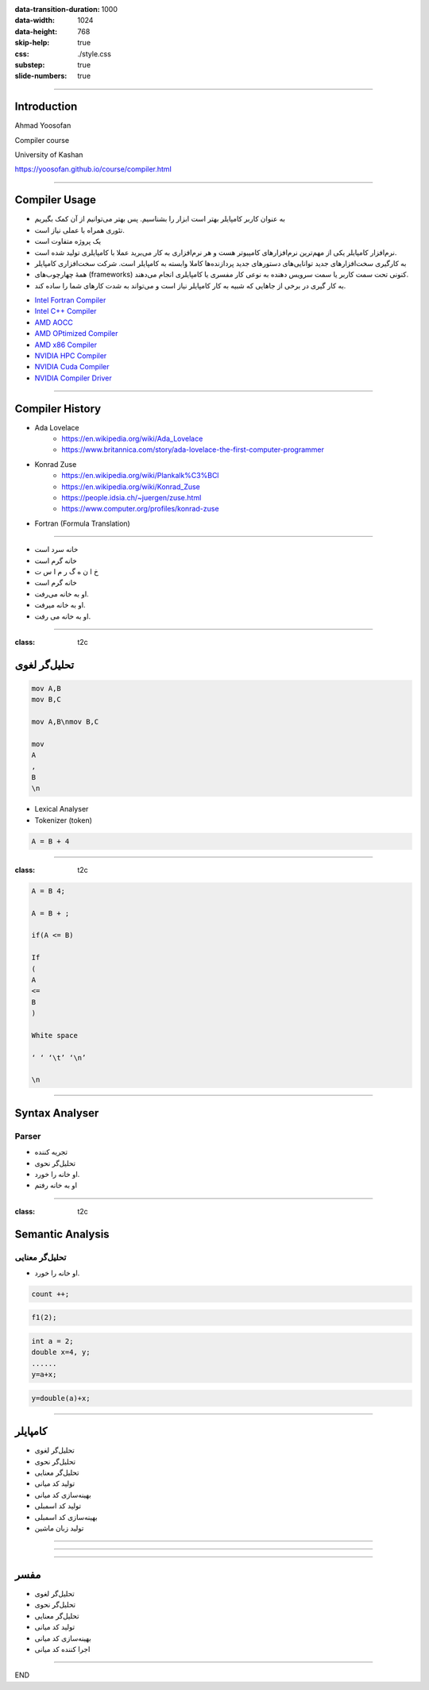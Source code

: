 :data-transition-duration: 1000
:data-width: 1024
:data-height: 768
:skip-help: true
:css: ./style.css
:substep: true
:slide-numbers: true

.. role:: ltr
    :class: ltr

----

Introduction
===================
Ahmad Yoosofan

Compiler course

University of Kashan


https://yoosofan.github.io/course/compiler.html

.. :

    ----

    Machine Language
    ===================
    Assembly Language
    --------------------


    ----

    Why Learning Compiler(I)
    =========================
    One of the Most important Software in computer
    -------------------------------------------------
    * Sophisticated Applications cannot be written in Assembly
    * The software engineering could not be created if there was no compiler

----

Compiler Usage
=================
.. class:: rtl

* به عنوان کاربر کامپایلر بهتر است ابزار را بشناسیم. پس بهتر می‌توانیم از آن کمک بگیریم
* تئوری همراه با عملی نیاز است.
* یک پروژه متفاوت است
* نرم‌افزار کامپایلر یکی از مهم‌ترین نرم‌افزارهای کامپیوتر هست و هر نرم‌افزاری به کار می‌برید عملا با کامپایلری تولید  شده است.
* به کارگیری سخت‌افزارهای جدید توانایی‌های دستورهای جدید پردازنده‌ها کاملا وابسته به کامپایلر است. شرکت سخت‌افزاری کامپایلر
* همهٔ چهارچوب‌های (frameworks) کنونی تحت سمت کاربر یا سمت سرویس دهنده به نوعی کار مفسری یا کامپایلری انجام می‌دهند.
* به کار گیری در برخی از جاهایی که شبیه به کار کامپایلر نیاز است و می‌تواند به شدت کارهای شما را ساده کند.


.. class:: ltr

* `Intel Fortran Compiler <https://www.intel.com/content/www/us/en/developer/tools/oneapi/fortran-compiler.html#gs.oshpmh>`_
* `Intel C++ Compiler <https://www.intel.com/content/www/us/en/develop/documentation/cpp-compiler-developer-guide-and-reference/top.html>`_
* `AMD AOCC <https://developer.amd.com/amd-aocc>`_
* `AMD OPtimized Compiler <https://developer.amd.com/spack/amd-optimized-c-cpp-compiler>`_
* `AMD x86 Compiler <https://developer.amd.com/x86-open64-compiler-suite>`_
* `NVIDIA HPC Compiler <https://developer.nvidia.com/hpc-compilers>`_
* `NVIDIA Cuda Compiler <https://developer.nvidia.com/cuda-llvm-compiler>`_
* `NVIDIA Compiler Driver <https://docs.nvidia.com/cuda/cuda-compiler-driver-nvcc/index.html>`_


.. :

    خب استاد اگر کامپایلر نباشه قدرت برنامه نویسی ما هم محدود میشه درسته ؟ برای همین اگر کامپایلر های مثل الان نبودن نمیتونستیم چنین برنامه های بزرگی رو حتی تولید کنیم


----

Compiler History
====================
.. class:: substep

* Ada Lovelace
    * https://en.wikipedia.org/wiki/Ada_Lovelace
    * https://www.britannica.com/story/ada-lovelace-the-first-computer-programmer
* Konrad Zuse
    * https://en.wikipedia.org/wiki/Plankalk%C3%BCl
    * https://en.wikipedia.org/wiki/Konrad_Zuse
    * https://people.idsia.ch/~juergen/zuse.html
    * https://www.computer.org/profiles/konrad-zuse
*  Fortran (Formula Translation)


.. :

    https://clrhome.org/asm/
    https://www.asm80.com/onepage/asmz80.html
    https://k1.spdns.de/Develop/Projects/zasm/Distributions/
    https://github.com/Megatokio/zasm
    https://github.com/Megatokio/Libraries
    https://k1.spdns.de/cgi-bin/zasm.cgi
    codevision
    https://www.microchip.com/forums/m432115.aspx
    https://sites.pitt.edu/~rick/
    https://zxn.ru
    https://www.avrfreaks.net/forum/disassemble-hex-file-txt-file-and-reassemble-hex
    https://developer.arm.com/documentation/dui0801/g/Writing-A32-T32-Assembly-Language/Load-immediate-values-using-MOV-and-MVN
    https://www.keil.com/download/
    https://riscv.org/wp-content/uploads/2017/05/riscv-spec-v2.2.pdf
    https://www.cs.cornell.edu/courses/cs3410/2019sp/riscv/interpreter/
    https://iosgods.com/topic/30299-android-armasm-to-hex-converter-online/
    https://gchq.github.io/CyberChef/?recipe=Disassemble_x86()
    https://onlinedisassembler.com
    http://shell-storm.org/online/Online-Assembler-and-Disassembler/?inst=section+.data%0D%0A++++msg+db+"Hello+world%21"%2C+0ah%0D%0A%0D%0Asection+.text%0D%0A++++global+_start%0D%0A%0D%0A_start%3A%0D%0A++++mov+rax%2C+1%0D%0A++++mov+rdi%2C+1%0D%0A++++mov+rsi%2C+msg%0D%0A++++mov+rdx%2C+13%0D%0A++++syscall%0D%0A++++mov+rax%2C+60%0D%0A++++mov+rdi%2C+0%0D%0A++++syscall&arch=x86-32&as_format=inline#assembly
    https://armconverter.com
    https://onecompiler.com/assembly
    https://www.tutorialspoint.com/compile_assembly_online.php
    https://defuse.ca/online-x86-assembler.htm#disassembly
    https://www.mycompiler.io/new/asm-x86_64
    https://www.tutorialspoint.com/assembly_programming/assembly_introduction.htm
    https://en.wikipedia.org/wiki/Assembly_language
    online z80 assembler to hex

    online assembler to hex
    assembly assembler online


    https://en.wikipedia.org/wiki/Fortran
    https://upload.wikimedia.org/wikipedia/commons/f/f3/Motorola_6800_Assembly_Language.png
    https://en.wikipedia.org/wiki/Assembly_language
    https://en.wikipedia.org/wiki/History_of_programming_languages
    https://en.wikipedia.org/wiki/Plankalkül

----

.. class:: rtl

* خانه سرد است
* خانه گرم است
* خ ا ن ه گ ر م  ا س ت
* خانه گرم است
* او به خانه می‌رفت.
* او به خانه میرفت.
* او به خانه می رفت.

----

:class: t2c

تحلیل‌گر لغوی
=======================
.. code:: asm

    mov A,B
    mov B,C

    mov A,B\nmov B,C

    mov
    A
    ,
    B
    \n

.. container::

    * Lexical Analyser
    * Tokenizer (token)

    .. code:: cpp

        A = B + 4

----

:class: t2c

.. code:: cpp

    A = B 4;

    A = B + ;

    if(A <= B)

    If
    (
    A
    <=
    B
    )

    White space

    ‘ ‘ ‘\t’ ‘\n’

    \n

----

Syntax Analyser
=======================
Parser
-----------
.. class:: rtl substep

* تجریه کننده
* تحلیل‌گر نحوی
* او خانه را خورد.
* او به خانه رفتم

----

:class: t2c

Semantic Analysis
========================
تحلیل‌گر معنایی
-------------------------
.. class:: rtl

* او خانه را خورد.

.. code:: cpp

  count ++;

.. code:: cpp

  f1(2);

.. code:: cpp

  int a = 2;
  double x=4, y;
  ......
  y=a+x;

.. code:: cpp

  y=double(a)+x;

----


کامپایلر
=========
.. class:: rtl

* تحلیل‌گر لغوی
* تحلیل‌گر نحوی
* تحلیل‌گر معنایی
* تولید کد میانی
* بهینه‌سازی کد میانی
* تولید کد اسمبلی
* بهینه‌سازی کد اسمبلی
* تولید زبان ماشین

----

.. image:: img/sa/frontend_backend22.png

----

.. image:: img/sa/frontend_backend15.png

.. :

  https://files.adacore.com/gnat-book/node5.htm
  https://www.tutorialspoint.com/compiler_design/compiler_design_architecture.htm
  https://slideplayer.com/slide/7333212/
  https://slideplayer.com/slide/7333212/


----

مفسر
===========
.. class:: substep rtl

* تحلیل‌گر لغوی
* تحلیل‌گر نحوی
* تحلیل‌گر معنایی
* تولید کد میانی
* بهینه‌سازی کد میانی
* اجرا کننده کد میانی

----

END

